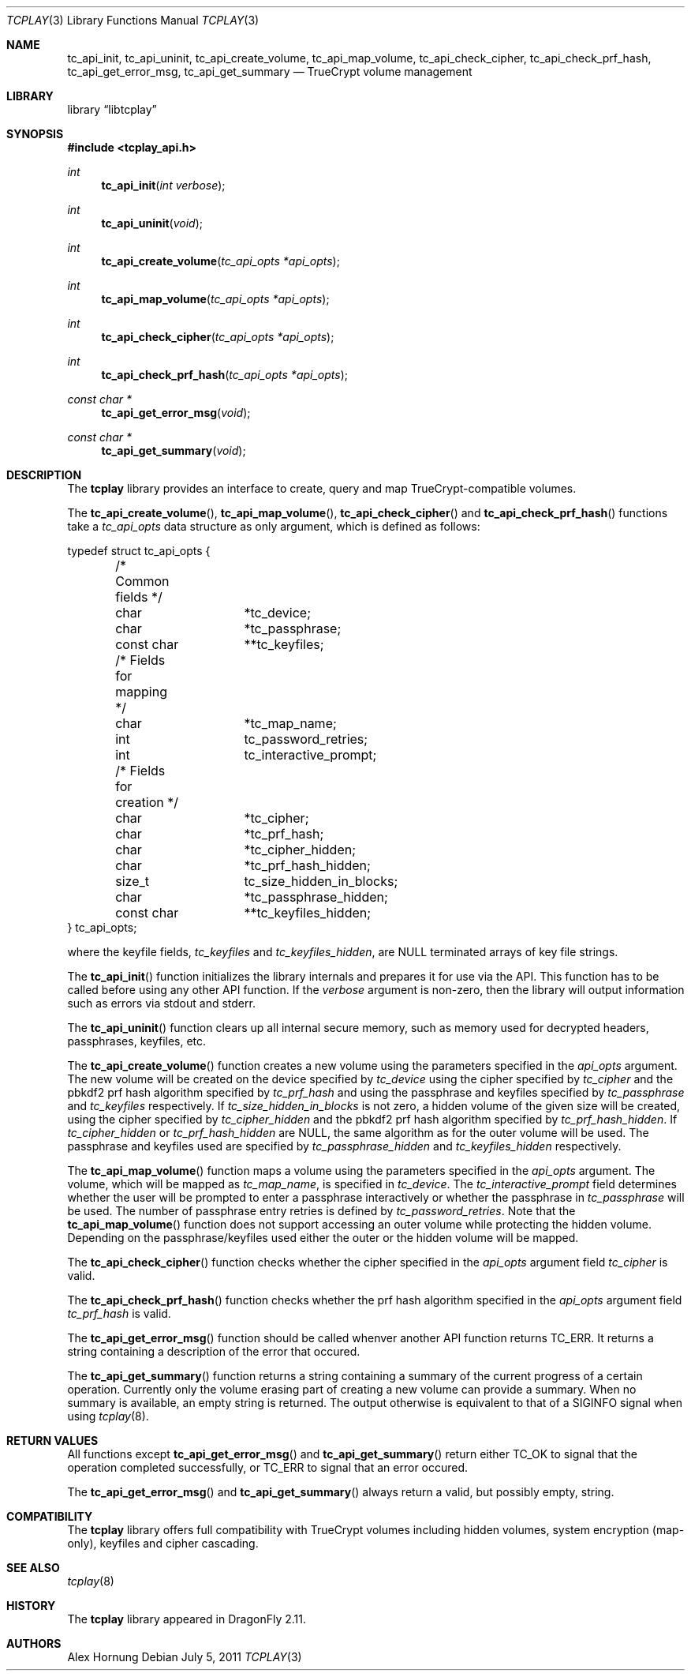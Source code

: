.\"
.\" Copyright (c) 2011 The DragonFly Project.  All rights reserved.
.\" 
.\" Redistribution and use in source and binary forms, with or without
.\" modification, are permitted provided that the following conditions
.\" are met:
.\" 
.\" 1. Redistributions of source code must retain the above copyright
.\"    notice, this list of conditions and the following disclaimer.
.\" 2. Redistributions in binary form must reproduce the above copyright
.\"    notice, this list of conditions and the following disclaimer in
.\"    the documentation and/or other materials provided with the
.\"    distribution.
.\" 3. Neither the name of The DragonFly Project nor the names of its
.\"    contributors may be used to endorse or promote products derived
.\"    from this software without specific, prior written permission.
.\" 
.\" THIS SOFTWARE IS PROVIDED BY THE COPYRIGHT HOLDERS AND CONTRIBUTORS
.\" ``AS IS'' AND ANY EXPRESS OR IMPLIED WARRANTIES, INCLUDING, BUT NOT
.\" LIMITED TO, THE IMPLIED WARRANTIES OF MERCHANTABILITY AND FITNESS
.\" FOR A PARTICULAR PURPOSE ARE DISCLAIMED.  IN NO EVENT SHALL THE
.\" COPYRIGHT HOLDERS OR CONTRIBUTORS BE LIABLE FOR ANY DIRECT, INDIRECT,
.\" INCIDENTAL, SPECIAL, EXEMPLARY OR CONSEQUENTIAL DAMAGES (INCLUDING,
.\" BUT NOT LIMITED TO, PROCUREMENT OF SUBSTITUTE GOODS OR SERVICES;
.\" LOSS OF USE, DATA, OR PROFITS; OR BUSINESS INTERRUPTION) HOWEVER CAUSED
.\" AND ON ANY THEORY OF LIABILITY, WHETHER IN CONTRACT, STRICT LIABILITY,
.\" OR TORT (INCLUDING NEGLIGENCE OR OTHERWISE) ARISING IN ANY WAY OUT
.\" OF THE USE OF THIS SOFTWARE, EVEN IF ADVISED OF THE POSSIBILITY OF
.\" SUCH DAMAGE.
.\"
.Dd July 5, 2011
.Dt TCPLAY 3
.Os
.Sh NAME
.Nm tc_api_init ,
.Nm tc_api_uninit ,
.Nm tc_api_create_volume ,
.Nm tc_api_map_volume ,
.Nm tc_api_check_cipher ,
.Nm tc_api_check_prf_hash ,
.Nm tc_api_get_error_msg ,
.Nm tc_api_get_summary
.Nd TrueCrypt volume management
.Sh LIBRARY
.Lb libtcplay
.Sh SYNOPSIS
.In tcplay_api.h
.Ft int
.Fn tc_api_init "int verbose"
.Ft int
.Fn tc_api_uninit "void"
.Ft int
.Fn tc_api_create_volume "tc_api_opts *api_opts"
.Ft int
.Fn tc_api_map_volume "tc_api_opts *api_opts"
.Ft int
.Fn tc_api_check_cipher "tc_api_opts *api_opts"
.Ft int
.Fn tc_api_check_prf_hash "tc_api_opts *api_opts"
.Ft const char *
.Fn tc_api_get_error_msg "void"
.Ft const char *
.Fn tc_api_get_summary "void"
.Sh DESCRIPTION
The
.Nm tcplay
library provides an interface to create, query and map 
TrueCrypt-compatible
volumes.
.Pp
The
.Fn tc_api_create_volume ,
.Fn tc_api_map_volume ,
.Fn tc_api_check_cipher
and
.Fn tc_api_check_prf_hash
functions take a
.Vt tc_api_opts
data structure as only argument, which is defined as follows:
.Bd -literal
typedef struct tc_api_opts {
	/* Common fields */
	char		*tc_device;
	char		*tc_passphrase;
	const char	**tc_keyfiles;

	/* Fields for mapping */
	char		*tc_map_name;
	int		tc_password_retries;
	int		tc_interactive_prompt;

	/* Fields for creation */
	char		*tc_cipher;
	char		*tc_prf_hash;
	char		*tc_cipher_hidden;
	char		*tc_prf_hash_hidden;
	size_t		tc_size_hidden_in_blocks;
	char		*tc_passphrase_hidden;
	const char	**tc_keyfiles_hidden;
} tc_api_opts;
.Ed
.Pp
where the keyfile fields,
.Fa tc_keyfiles
and
.Fa tc_keyfiles_hidden ,
are
.Dv NULL
terminated arrays of key file strings.
.Pp
The
.Fn tc_api_init
function initializes the library internals and prepares it for use via
the API.
This function has to be called before using any other API function.
If the
.Fa verbose
argument is non-zero, then the library will output information such as
errors via stdout and stderr.
.Pp
The
.Fn tc_api_uninit
function clears up all internal secure memory, such as memory used for
decrypted headers, passphrases, keyfiles, etc.
.Pp
The
.Fn tc_api_create_volume
function creates a new volume using the parameters specified in the
.Fa api_opts
argument.
The new volume will be created on the device specified by
.Fa tc_device
using the cipher specified by
.Fa tc_cipher
and the pbkdf2 prf hash algorithm specified by
.Fa tc_prf_hash
and using the passphrase and keyfiles specified by
.Fa tc_passphrase
and
.Fa tc_keyfiles
respectively.
If
.Fa tc_size_hidden_in_blocks
is not zero, a hidden volume of the given size will be created, using
the cipher specified by
.Fa tc_cipher_hidden
and the pbkdf2 prf hash algorithm specified by
.Fa tc_prf_hash_hidden .
If
.Fa tc_cipher_hidden
or
.Fa tc_prf_hash_hidden
are
.Dv NULL ,
the same algorithm as for the outer volume will be used.
The passphrase and keyfiles used are specified by
.Fa tc_passphrase_hidden
and
.Fa tc_keyfiles_hidden
respectively.
.Pp
The
.Fn tc_api_map_volume
function maps a volume using the parameters specified in the
.Fa api_opts
argument.
The volume, which will be mapped as
.Fa tc_map_name ,
is specified in
.Fa tc_device .
The
.Fa tc_interactive_prompt
field determines whether the user will be prompted to enter a passphrase
interactively or whether the passphrase in
.Fa tc_passphrase
will be used.
The number of passphrase entry retries is defined by
.Fa tc_password_retries .
Note that the
.Fn tc_api_map_volume
function does not support accessing an outer volume while
protecting the hidden volume.
Depending on the passphrase/keyfiles used
either the outer or the hidden volume will be mapped.
.Pp
The
.Fn tc_api_check_cipher
function checks whether the cipher specified in the
.Fa api_opts
argument field
.Fa tc_cipher
is valid.
.Pp
The
.Fn tc_api_check_prf_hash
function checks whether the prf hash algorithm specified in the
.Fa api_opts
argument field
.Fa tc_prf_hash
is valid.
.Pp
The
.Fn tc_api_get_error_msg
function should be called whenver another API function returns
.Dv TC_ERR .
It returns a string containing a description of the error that
occured.
.Pp
The
.Fn tc_api_get_summary
function returns a string containing a summary of the current
progress of a certain operation.
Currently only the volume erasing
part of creating a new volume can provide a summary.
When no summary is available, an empty string is returned.
The output otherwise is equivalent to that of a
.Dv SIGINFO
signal when using
.Xr tcplay 8 .
.Sh RETURN VALUES
All functions except
.Fn tc_api_get_error_msg
and
.Fn tc_api_get_summary
return either
.Dv TC_OK
to signal that the operation completed successfully, or
.Dv TC_ERR
to signal that an error occured.
.Pp
The
.Fn tc_api_get_error_msg
and
.Fn tc_api_get_summary
always return a valid, but possibly empty, string.
.Sh COMPATIBILITY
The
.Nm tcplay
library offers full compatibility with TrueCrypt volumes including 
hidden
volumes, system encryption (map-only), keyfiles and cipher cascading.
.Sh SEE ALSO
.Xr tcplay 8
.Sh HISTORY
The
.Nm tcplay
library appeared in
.Dx 2.11 .
.Sh AUTHORS
.An Alex Hornung

